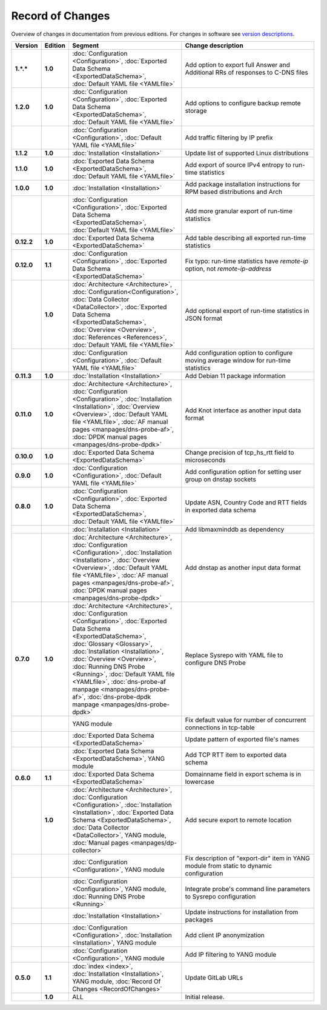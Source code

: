 *****************
Record of Changes
*****************

Overview of changes in documentation from previous editions.
For changes in software see `version descriptions <https://gitlab.nic.cz/adam/dns-probe/-/tags>`_.

.. tabularcolumns:: |p{0.075\textwidth}|p{0.075\textwidth}|p{0.25\textwidth}|p{0.575\textwidth}|

.. list-table::
   :header-rows: 1
   :widths: 8, 8, 26, 58

   * - Version
     - Edition
     - Segment
     - Change description
   * - **1.*.***
     - **1.0**
     - :doc:`Configuration <Configuration>`, :doc:`Exported Data Schema <ExportedDataSchema>`,
       :doc:`Default YAML file <YAMLfile>`
     - Add option to export full Answer and Additional RRs of responses to C-DNS files
   * - **1.2.0**
     - **1.0**
     - :doc:`Configuration <Configuration>`, :doc:`Exported Data Schema <ExportedDataSchema>`,
       :doc:`Default YAML file <YAMLfile>`
     - Add options to configure backup remote storage
   * -
     -
     - :doc:`Configuration <Configuration>`, :doc:`Default YAML file <YAMLfile>`
     - Add traffic filtering by IP prefix
   * - **1.1.2**
     - **1.0**
     - :doc:`Installation <Installation>`
     - Update list of supported Linux distributions
   * - **1.1.0**
     - **1.0**
     - :doc:`Exported Data Schema <ExportedDataSchema>`, :doc:`Default YAML file <YAMLfile>`
     - Add export of source IPv4 entropy to run-time statistics
   * - **1.0.0**
     - **1.0**
     - :doc:`Installation <Installation>`
     - Add package installation instructions for RPM based distributions and Arch
   * -
     -
     - :doc:`Configuration <Configuration>`, :doc:`Exported Data Schema <ExportedDataSchema>`,
       :doc:`Default YAML file <YAMLfile>`
     - Add more granular export of run-time statistics
   * - **0.12.2**
     - **1.0**
     - :doc:`Exported Data Schema <ExportedDataSchema>`
     - Add table describing all exported run-time statistics
   * - **0.12.0**
     - **1.1**
     - :doc:`Configuration <Configuration>`, :doc:`Exported Data Schema <ExportedDataSchema>`
     - Fix typo: run-time statistics have `remote-ip` option, not `remote-ip-address`
   * -
     - **1.0**
     - :doc:`Architecture <Architecture>`, :doc:`Configuration<Configuration>`,
       :doc:`Data Collector <DataCollector>`, :doc:`Exported Data Schema <ExportedDataSchema>`,
       :doc:`Overview <Overview>`, :doc:`References <References>`, :doc:`Default YAML file <YAMLfile>`
     - Add optional export of run-time statistics in JSON format
   * -
     -
     - :doc:`Configuration <Configuration>`, :doc:`Default YAML file <YAMLfile>`
     - Add configuration option to configure moving average window for run-time statistics
   * - **0.11.3**
     - **1.0**
     - :doc:`Installation <Installation>`
     - Add Debian 11 package information
   * - **0.11.0**
     - **1.0**
     - :doc:`Architecture <Architecture>`, :doc:`Configuration <Configuration>`,
       :doc:`Installation <Installation>`, :doc:`Overview <Overview>`,
       :doc:`Default YAML file <YAMLfile>`, :doc:`AF manual pages <manpages/dns-probe-af>`,
       :doc:`DPDK manual pages <manpages/dns-probe-dpdk>`
     - Add Knot interface as another input data format
   * - **0.10.0**
     - **1.0**
     - :doc:`Exported Data Schema <ExportedDataSchema>`
     - Change precision of tcp_hs_rtt field to microseconds
   * - **0.9.0**
     - **1.0**
     - :doc:`Configuration <Configuration>`, :doc:`Default YAML file <YAMLfile>`
     - Add configuration option for setting user group on dnstap sockets
   * - **0.8.0**
     - **1.0**
     - :doc:`Configuration <Configuration>`, :doc:`Exported Data Schema <ExportedDataSchema>`,
       :doc:`Default YAML file <YAMLfile>`
     - Update ASN, Country Code and RTT fields in exported data schema
   * -
     -
     - :doc:`Installation <Installation>`
     - Add libmaxminddb as dependency
   * -
     -
     - :doc:`Architecture <Architecture>`, :doc:`Configuration <Configuration>`,
       :doc:`Installation <Installation>`, :doc:`Overview <Overview>`,
       :doc:`Default YAML file <YAMLfile>`, :doc:`AF manual pages <manpages/dns-probe-af>`,
       :doc:`DPDK manual pages <manpages/dns-probe-dpdk>`
     - Add dnstap as another input data format
   * - **0.7.0**
     - **1.0**
     - :doc:`Architecture <Architecture>`, :doc:`Configuration <Configuration>`,
       :doc:`Exported Data Schema <ExportedDataSchema>`, :doc:`Glossary <Glossary>`,
       :doc:`Installation <Installation>`, :doc:`Overview <Overview>`, :doc:`Running DNS Probe <Running>`,
       :doc:`Default YAML file <YAMLfile>`, :doc:`dns-probe-af manpage <manpages/dns-probe-af>`,
       :doc:`dns-probe-dpdk manpage <manpages/dns-probe-dpdk>`
     - Replace Sysrepo with YAML file to configure DNS Probe
   * -
     -
     - YANG module
     - Fix default value for number of concurrent connections in tcp-table
   * -
     -
     - :doc:`Exported Data Schema <ExportedDataSchema>`
     - Update pattern of exported file's names
   * -
     -
     - :doc:`Exported Data Schema <ExportedDataSchema>`, YANG module
     - Add TCP RTT item to exported data schema
   * - **0.6.0**
     - **1.1**
     - :doc:`Exported Data Schema <ExportedDataSchema>`
     - Domainname field in export schema is in lowercase
   * -
     - **1.0**
     - :doc:`Architecture <Architecture>`, :doc:`Configuration <Configuration>`, :doc:`Installation <Installation>`,
       :doc:`Exported Data Schema <ExportedDataSchema>`, :doc:`Data Collector <DataCollector>`,
       YANG module, :doc:`Manual pages <manpages/dp-collector>`
     - Add secure export to remote location
   * -
     -
     - :doc:`Configuration <Configuration>`, YANG module
     - Fix description of "export-dir" item in YANG module from static to dynamic configuration
   * -
     -
     - :doc:`Configuration <Configuration>`, YANG module, :doc:`Running DNS Probe <Running>`
     - Integrate probe's command line parameters to Sysrepo configuration
   * -
     -
     - :doc:`Installation <Installation>`
     - Update instructions for installation from packages
   * -
     -
     - :doc:`Configuration <Configuration>`, :doc:`Installation <Installation>`, YANG module
     - Add client IP anonymization
   * -
     -
     - :doc:`Configuration <Configuration>`, YANG module
     - Add IP filtering to YANG module
   * - **0.5.0**
     - **1.1**
     - :doc:`index <index>`, :doc:`Installation <Installation>`, YANG module,
       :doc:`Record Of Changes <RecordOfChanges>`
     - Update GitLab URLs
   * -
     - **1.0**
     - ALL
     - Initial release.
